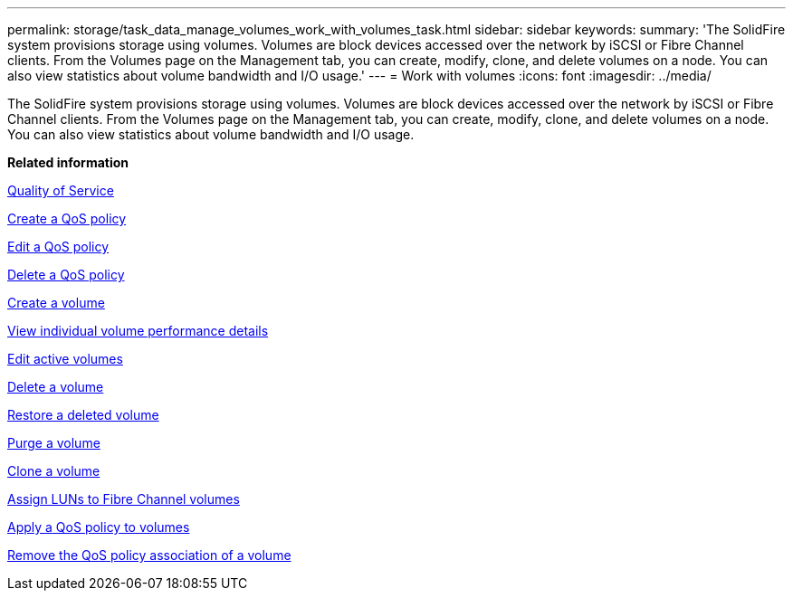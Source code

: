 ---
permalink: storage/task_data_manage_volumes_work_with_volumes_task.html
sidebar: sidebar
keywords: 
summary: 'The SolidFire system provisions storage using volumes. Volumes are block devices accessed over the network by iSCSI or Fibre Channel clients. From the Volumes page on the Management tab, you can create, modify, clone, and delete volumes on a node. You can also view statistics about volume bandwidth and I/O usage.'
---
= Work with volumes
:icons: font
:imagesdir: ../media/

[.lead]
The SolidFire system provisions storage using volumes. Volumes are block devices accessed over the network by iSCSI or Fibre Channel clients. From the Volumes page on the Management tab, you can create, modify, clone, and delete volumes on a node. You can also view statistics about volume bandwidth and I/O usage.

*Related information*

xref:concept_data_manage_volumes_solidfire_quality_of_service.adoc[Quality of Service]

xref:task_data_manage_volumes_creating_a_qos_policy.adoc[Create a QoS policy]

xref:task_data_manage_volumes_edit_a_qos_policy.adoc[Edit a QoS policy]

xref:task_data_manage_volumes_deleting_a_qos_policy.adoc[Delete a QoS policy]

xref:task_data_manage_volumes_create_a_volume.adoc[Create a volume]

xref:task_data_manage_volumes_view_individual_volume_performance_details.adoc[View individual volume performance details]

xref:task_data_manage_volumes_edit_active_volumes.adoc[Edit active volumes]

xref:task_data_manage_volumes_delete_a_volume.adoc[Delete a volume]

xref:task_data_manage_volumes_restore_a_deleted_volume.adoc[Restore a deleted volume]

xref:task_data_manage_volumes_purge_a_volume.adoc[Purge a volume]

xref:task_data_manage_volumes_clone_a_volume.adoc[Clone a volume]

xref:task_data_manage_volumes_assign_luns_to_fibre_channel_volumes.adoc[Assign LUNs to Fibre Channel volumes]

xref:task_data_manage_volumes_apply_a_qos_policy_to_volumes.adoc[Apply a QoS policy to volumes]

xref:task_data_manage_volumes_remove_a_qos_policy_association_of_a_volume.adoc[Remove the QoS policy association of a volume]
